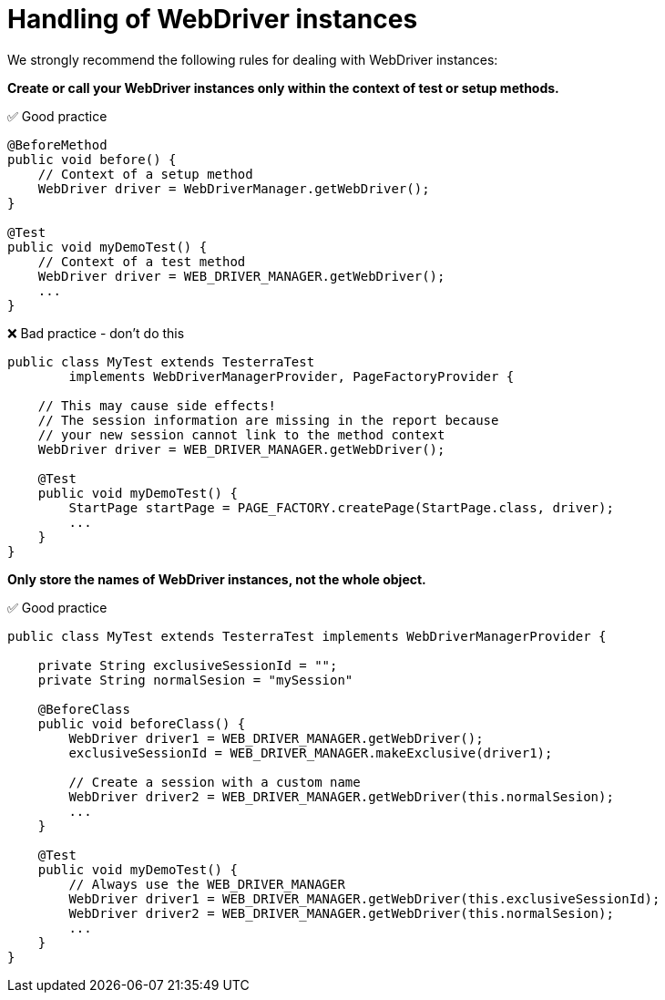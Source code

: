 = Handling of WebDriver instances

We strongly recommend the following rules for dealing with WebDriver instances:

*Create or call your WebDriver instances only within the context of test or setup methods.*

✅ Good practice
[source, java]
----
@BeforeMethod
public void before() {
    // Context of a setup method
    WebDriver driver = WebDriverManager.getWebDriver();
}

@Test
public void myDemoTest() {
    // Context of a test method
    WebDriver driver = WEB_DRIVER_MANAGER.getWebDriver();
    ...
}
----

❌ Bad practice - don't do this
[source, java]
----
public class MyTest extends TesterraTest
        implements WebDriverManagerProvider, PageFactoryProvider {

    // This may cause side effects!
    // The session information are missing in the report because
    // your new session cannot link to the method context
    WebDriver driver = WEB_DRIVER_MANAGER.getWebDriver();

    @Test
    public void myDemoTest() {
        StartPage startPage = PAGE_FACTORY.createPage(StartPage.class, driver);
        ...
    }
}
----

*Only store the names of WebDriver instances, not the whole object.*

✅ Good practice
[source, java]
----
public class MyTest extends TesterraTest implements WebDriverManagerProvider {

    private String exclusiveSessionId = "";
    private String normalSesion = "mySession"

    @BeforeClass
    public void beforeClass() {
        WebDriver driver1 = WEB_DRIVER_MANAGER.getWebDriver();
        exclusiveSessionId = WEB_DRIVER_MANAGER.makeExclusive(driver1);

        // Create a session with a custom name
        WebDriver driver2 = WEB_DRIVER_MANAGER.getWebDriver(this.normalSesion);
        ...
    }

    @Test
    public void myDemoTest() {
        // Always use the WEB_DRIVER_MANAGER
        WebDriver driver1 = WEB_DRIVER_MANAGER.getWebDriver(this.exclusiveSessionId);
        WebDriver driver2 = WEB_DRIVER_MANAGER.getWebDriver(this.normalSesion);
        ...
    }
}
----
